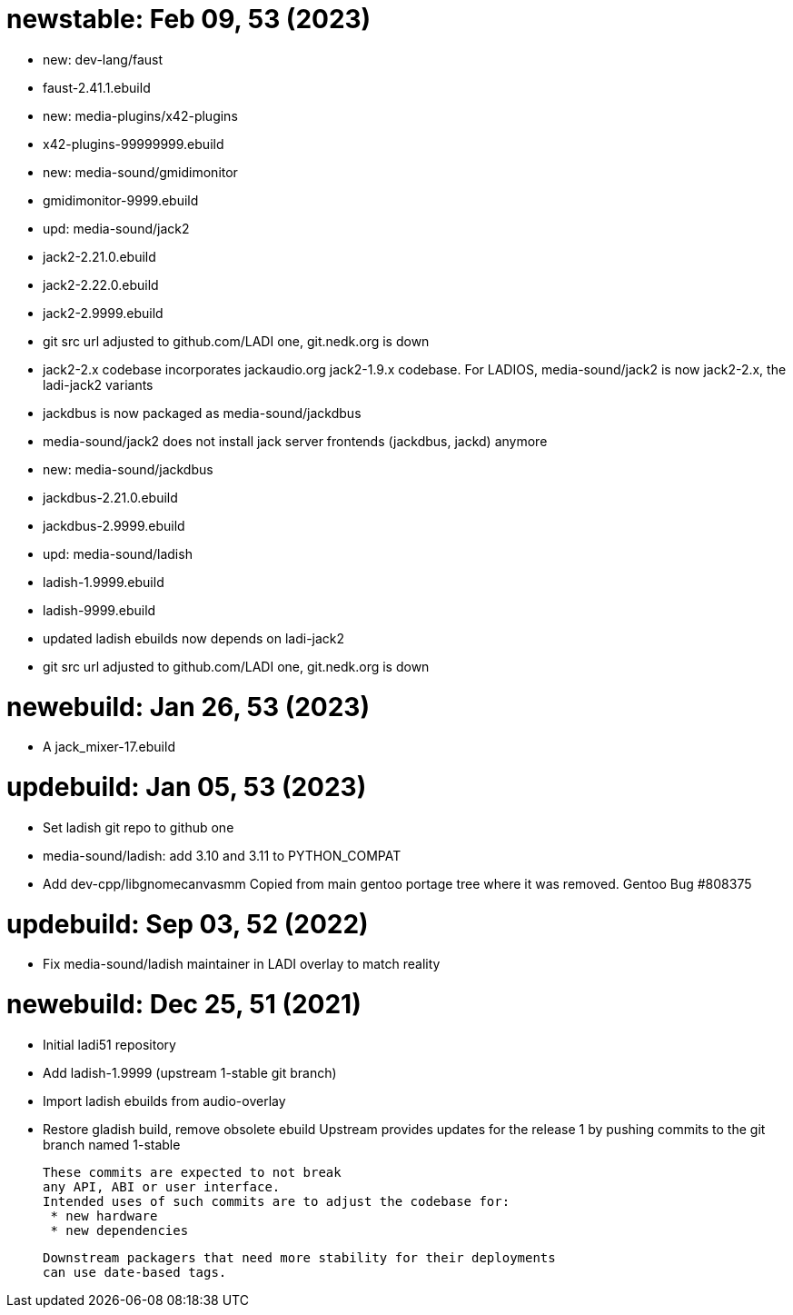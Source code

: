 newstable: Feb 09, 53 (2023)
============================

 * new: dev-lang/faust

  * faust-2.41.1.ebuild

 * new: media-plugins/x42-plugins

  * x42-plugins-99999999.ebuild

 * new: media-sound/gmidimonitor

  * gmidimonitor-9999.ebuild

 * upd: media-sound/jack2

  * jack2-2.21.0.ebuild
  * jack2-2.22.0.ebuild
  * jack2-2.9999.ebuild
  * git src url adjusted to github.com/LADI one, git.nedk.org is down
  * jack2-2.x codebase incorporates jackaudio.org jack2-1.9.x codebase.
    For LADIOS, media-sound/jack2 is now jack2-2.x, the ladi-jack2 variants
  * jackdbus is now packaged as media-sound/jackdbus
  * media-sound/jack2 does not install jack server frontends (jackdbus, jackd) anymore

 * new: media-sound/jackdbus

  * jackdbus-2.21.0.ebuild
  * jackdbus-2.9999.ebuild

 * upd: media-sound/ladish
  * ladish-1.9999.ebuild
  * ladish-9999.ebuild
  * updated ladish ebuilds now depends on ladi-jack2
  * git src url adjusted to github.com/LADI one, git.nedk.org is down

newebuild: Jan 26, 53 (2023)
============================

 * A jack_mixer-17.ebuild

updebuild: Jan 05, 53 (2023)
============================

 * Set ladish git repo to github one
 * media-sound/ladish: add 3.10 and 3.11 to PYTHON_COMPAT
 * Add dev-cpp/libgnomecanvasmm
   Copied from main gentoo portage tree where it was removed.
   Gentoo Bug #808375

updebuild: Sep 03, 52 (2022)
============================

 * Fix media-sound/ladish maintainer in LADI overlay to match reality

newebuild: Dec 25, 51 (2021)
============================

 * Initial ladi51 repository
 * Add ladish-1.9999 (upstream 1-stable git branch)

   * Import ladish ebuilds from audio-overlay
   * Restore gladish build, remove obsolete ebuild
   Upstream provides updates for the release 1
   by pushing commits to the git branch named 1-stable

   These commits are expected to not break
   any API, ABI or user interface.
   Intended uses of such commits are to adjust the codebase for:
    * new hardware
    * new dependencies

   Downstream packagers that need more stability for their deployments
   can use date-based tags.

